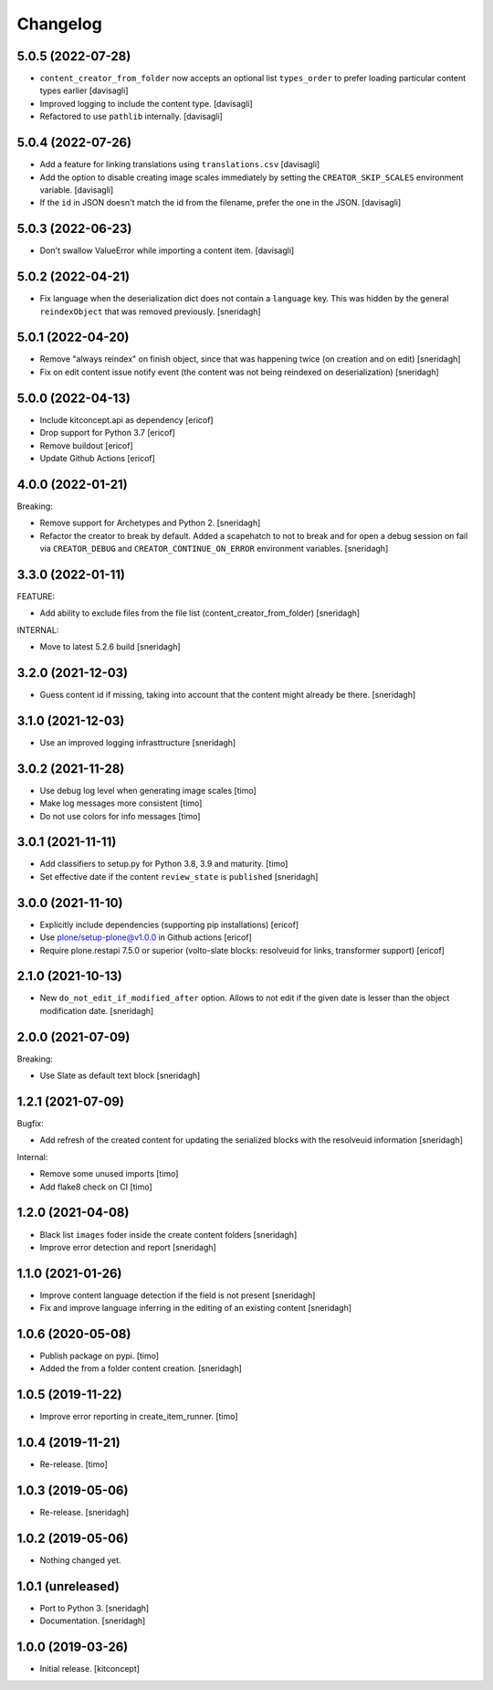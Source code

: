 Changelog
=========

5.0.5 (2022-07-28)
------------------

- ``content_creator_from_folder`` now accepts an optional list ``types_order``
  to prefer loading particular content types earlier
  [davisagli]

- Improved logging to include the content type.
  [davisagli]

- Refactored to use ``pathlib`` internally.
  [davisagli]

5.0.4 (2022-07-26)
------------------

- Add a feature for linking translations using ``translations.csv``
  [davisagli]

- Add the option to disable creating image scales immediately
  by setting the ``CREATOR_SKIP_SCALES`` environment variable.
  [davisagli]

- If the ``id`` in JSON doesn't match the id from the filename,
  prefer the one in the JSON.
  [davisagli]


5.0.3 (2022-06-23)
------------------

- Don't swallow ValueError while importing a content item.
  [davisagli]


5.0.2 (2022-04-21)
------------------

- Fix language when the deserialization dict does not contain a ``language`` key.
  This was hidden by the general ``reindexObject`` that was removed previously.
  [sneridagh]


5.0.1 (2022-04-20)
------------------

- Remove "always reindex" on finish object, since that was happening twice (on creation and on edit)
  [sneridagh]

- Fix on edit content issue notify event (the content was not being reindexed on deserialization)
  [sneridagh]


5.0.0 (2022-04-13)
------------------

- Include kitconcept.api as dependency
  [ericof]

- Drop support for Python 3.7
  [ericof]

- Remove buildout
  [ericof]

- Update Github Actions
  [ericof]

4.0.0 (2022-01-21)
------------------

Breaking:

- Remove support for Archetypes and Python 2.
  [sneridagh]

- Refactor the creator to break by default. Added a scapehatch to not to break and for
  open a debug session on fail via ``CREATOR_DEBUG`` and ``CREATOR_CONTINUE_ON_ERROR``
  environment variables.
  [sneridagh]

3.3.0 (2022-01-11)
------------------

FEATURE:

- Add ability to exclude files from the file list (content_creator_from_folder)
  [sneridagh]

INTERNAL:

- Move to latest 5.2.6 build
  [sneridagh]


3.2.0 (2021-12-03)
------------------

- Guess content id if missing, taking into account that the content might already be there.
  [sneridagh]


3.1.0 (2021-12-03)
------------------

- Use an improved logging infrasttructure
  [sneridagh]

3.0.2 (2021-11-28)
------------------

- Use debug log level when generating image scales
  [timo]

- Make log messages more consistent
  [timo]

- Do not use colors for info messages
  [timo]


3.0.1 (2021-11-11)
------------------

- Add classifiers to setup.py for Python 3.8, 3.9 and maturity.
  [timo]

- Set effective date if the content ``review_state`` is ``published``
  [sneridagh]

3.0.0 (2021-11-10)
------------------


- Explicitly include dependencies (supporting pip installations)
  [ericof]

- Use plone/setup-plone@v1.0.0 in Github actions
  [ericof]

- Require plone.restapi 7.5.0 or superior (volto-slate blocks: resolveuid for links, transformer support)
  [ericof]


2.1.0 (2021-10-13)
------------------

- New ``do_not_edit_if_modified_after`` option. Allows to not edit if the given date is lesser than the object modification date.
  [sneridagh]

2.0.0 (2021-07-09)
------------------

Breaking:

- Use Slate as default text block
  [sneridagh]


1.2.1 (2021-07-09)
------------------

Bugfix:

- Add refresh of the created content for updating the serialized blocks with the
  resolveuid information
  [sneridagh]

Internal:

- Remove some unused imports [timo]
- Add flake8 check on CI [timo]


1.2.0 (2021-04-08)
------------------

- Black list ``images`` foder inside the create content folders
  [sneridagh]
- Improve error detection and report
  [sneridagh]

1.1.0 (2021-01-26)
------------------

- Improve content language detection if the field is not present
  [sneridagh]
- Fix and improve language inferring in the editing of an existing content
  [sneridagh]

1.0.6 (2020-05-08)
------------------

- Publish package on pypi.
  [timo]

- Added the from a folder content creation.
  [sneridagh]


1.0.5 (2019-11-22)
------------------

- Improve error reporting in create_item_runner.
  [timo]


1.0.4 (2019-11-21)
------------------

- Re-release.
  [timo]


1.0.3 (2019-05-06)
------------------

- Re-release.
  [sneridagh]


1.0.2 (2019-05-06)
------------------

- Nothing changed yet.


1.0.1 (unreleased)
------------------

- Port to Python 3.
  [sneridagh]

- Documentation.
  [sneridagh]


1.0.0 (2019-03-26)
------------------

- Initial release.
  [kitconcept]
